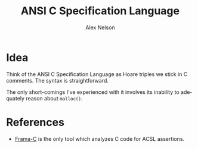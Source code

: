 #+TITLE: ANSI C Specification Language
#+AUTHOR: Alex Nelson
#+EMAIL: pqnelson@gmail.com
#+LANGUAGE: en
#+OPTIONS: H:5
#+HTML_DOCTYPE: html5
# Created Saturday December 12, 2020 at 11:04AM
#+HTML_LINK_UP: ./index.html
#+HTML_LINK_HOME: ../index.html
#+HTML_HEAD_EXTRA: <link rel="stylesheet" type="text/css" href="../css/stylesheet.css" />

* Idea
:PROPERTIES:
:CUSTOM_ID: h-07289c23-7ec9-4242-b0d0-ba67bf222975
:END:

Think of the ANSI C Specification Language as Hoare triples we
stick in C comments. The syntax is straightforward.

The only short-comings I've experienced with it involves its inability
to adequately reason about =malloc()=.

* References
:PROPERTIES:
:CUSTOM_ID: h-e43c677f-91c8-4238-9cce-47db50a093ce
:END:

- [[https://frama-c.com/][Frama-C]] is the only tool which analyzes C code for ACSL assertions.